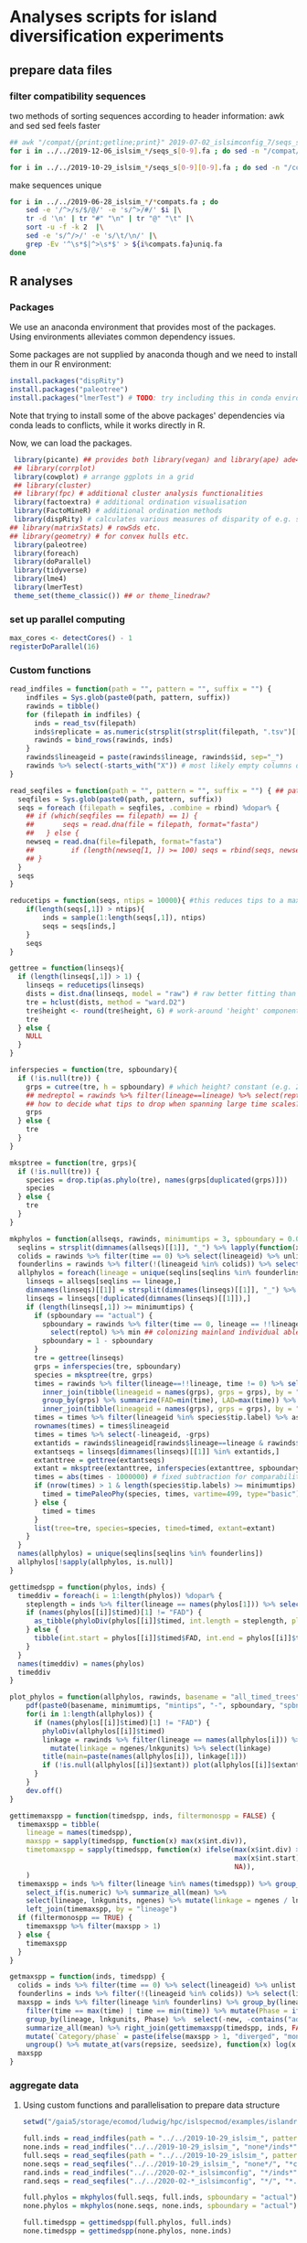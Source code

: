 * Analyses scripts for island diversification experiments

** prepare data files

*** filter compatibility sequences
    two methods of sorting sequences according to header information: awk and sed
    sed feels faster

 #+BEGIN_SRC sh 
 ## awk "/compat/{print;getline;print}" 2019-07-02_islsimconfig_7/seqs_s7.fa > 2019-07-02_islsimconfig_7/compats.fa
 for i in ../../2019-12-06_islsim_*/seqs_s[0-9].fa ; do sed -n "/compat/{N;p}" $i > ${i%.fa}_compats.fa done
							
 for i in ../../2019-10-29_islsim_*/seqs_s[0-9][0-9].fa ; do sed -n "/compat/{N;p}" $i > ${i%.fa}_compats.fa done
#+END_SRC

 #+RESULTS:

 make sequences unique

#+BEGIN_SRC sh
 for i in ../../2019-06-28_islsim_*/*compats.fa ; do
     sed -e '/^>/s/$/@/' -e 's/^>/#/' $i |\
	 tr -d '\n' | tr "#" "\n" | tr "@" "\t" |\
	 sort -u -f -k 2  |\
	 sed -e 's/^/>/' -e 's/\t/\n/' |\
	 grep -Ev '^\s*$|^>\s*$' > ${i%compats.fa}uniq.fa
 done
 #+END_SRC

** R analyses
*** Packages

We use an anaconda environment that provides most of the packages.
Using environments alleviates common dependency issues.

Some packages are not supplied by anaconda though and we need to install them in our R environment:

 #+BEGIN_SRC R
   install.packages("dispRity")
   install.packages("paleotree")
   install.packages("lmerTest") # TODO: try including this in conda environment!
 #+END_SRC

 #+RESULTS:

Note that trying to install some of the above packages' dependencies via conda leads to conflicts, while it works directly in R.

Now, we can load the packages.

#+BEGIN_SRC R
 library(picante) ## provides both library(vegan) and library(ape) ade4?
 ## library(corrplot)
 library(cowplot) # arrange ggplots in a grid
 ## library(cluster)
 ## library(fpc) # additional cluster analysis functionalities
 library(factoextra) # additional ordination visualisation
 library(FactoMineR) # additional ordination methods
 library(dispRity) # calculates various measures of disparity of e.g. species w/ multivariate trait data CAVEAT: conflicts with paleotree
## library(matrixStats) # rowSds etc.
## library(geometry) # for convex hulls etc.
 library(paleotree)
 library(foreach)
 library(doParallel)
 library(tidyverse)
 library(lme4)
 library(lmerTest)
 theme_set(theme_classic()) ## or theme_linedraw?
#+END_SRC
*** set up parallel computing
#+BEGIN_SRC R
max_cores <- detectCores() - 1
registerDoParallel(16)
#+END_SRC

*** Custom functions

#+BEGIN_SRC R
read_indfiles = function(path = "", pattern = "", suffix = "") {
    indfiles = Sys.glob(paste0(path, pattern, suffix))
    rawinds = tibble()
    for (filepath in indfiles) {
      inds = read_tsv(filepath)
      inds$replicate = as.numeric(strsplit(strsplit(filepath, ".tsv")[[1]], "_s")[[1]][2])
      rawinds = bind_rows(rawinds, inds)
    }
    rawinds$lineageid = paste(rawinds$lineage, rawinds$id, sep="_")
    rawinds %>% select(-starts_with("X")) # most likely empty columns due to superfluous separators
}

read_seqfiles = function(path = "", pattern = "", suffix = "") { ## path, pattern and suffix might be combined
  seqfiles = Sys.glob(paste0(path, pattern, suffix))
  seqs = foreach (filepath = seqfiles, .combine = rbind) %dopar% {
    ## if (which(seqfiles == filepath) == 1) {
    ##       seqs = read.dna(file = filepath, format="fasta")
    ##   } else {
    newseq = read.dna(file=filepath, format="fasta")
    ##         if (length(newseq[1, ]) >= 100) seqs = rbind(seqs, newseq)
    ## }
  }
  seqs
}

reducetips = function(seqs, ntips = 10000){ #this reduces tips to a maximum of 10000 to prevent the vector allocation error
    if(length(seqs[,1]) > ntips){                                                                                                                                                  
        inds = sample(1:length(seqs[,1]), ntips)                                                                                                                                   
        seqs = seqs[inds,]
    }
    seqs
}

gettree = function(linseqs){
  if (length(linseqs[,1]) > 1) {
    linseqs = reducetips(linseqs)
    dists = dist.dna(linseqs, model = "raw") # raw better fitting than either F81 or JC69
    tre = hclust(dists, method = "ward.D2")
    tre$height <- round(tre$height, 6) # work-around 'height' component of 'tree' is not sorted (increasingly) error
    tre
  } else {
    NULL
  }
}

inferspecies = function(tre, spboundary){
  if (!is.null(tre)) {
    grps = cutree(tre, h = spboundary) # which height? constant (e.g. 2 base pairs difference) or species-specific?
    ## medreptol = rawinds %>% filter(lineage==lineage) %>% select(reptol) %>% as_vector %>% median
    ## how to decide what tips to drop when spanning large time scales?
    grps
  } else {
    tre
  }
}  

mksptree = function(tre, grps){
  if (!is.null(tre)) {
    species = drop.tip(as.phylo(tre), names(grps[duplicated(grps)]))
    species
  } else {
    tre
  }
}  

mkphylos = function(allseqs, rawinds, minimumtips = 3, spboundary = 0.05){
  seqlins = strsplit(dimnames(allseqs)[[1]], "_") %>% lapply(function(x) x[1]) %>% unlist #%>% unique %>% gsub(">", "", .)
  colids = rawinds %>% filter(time == 0) %>% select(lineageid) %>% unlist
  founderlins = rawinds %>% filter(!(lineageid %in% colids)) %>% select(lineage) %>% unique %>% unlist
  allphylos = foreach(lineage = unique(seqlins[seqlins %in% founderlins])) %dopar% {
    linseqs = allseqs[seqlins == lineage,]
    dimnames(linseqs)[[1]] = strsplit(dimnames(linseqs)[[1]], "_") %>% lapply(function(x) paste(x[1], x[2], sep = "_")) %>% unlist
    linseqs = linseqs[!duplicated(dimnames(linseqs)[[1]]),]
    if (length(linseqs[,1]) >= minimumtips) {
      if (spboundary == "actual") {
        spboundary = rawinds %>% filter(time == 0, lineage == !!lineage) %>%
          select(reptol) %>% min ## colonizing mainland individual able to reintegrate into island population
        spboundary = 1 - spboundary
      }
      tre = gettree(linseqs)
      grps = inferspecies(tre, spboundary)
      species = mksptree(tre, grps)
      times = rawinds %>% filter(lineage==!!lineage, time != 0) %>% select(time, lineageid) %>%
        inner_join(tibble(lineageid = names(grps), grps = grps), by = "lineageid") %>% 
        group_by(grps) %>% summarize(FAD=min(time), LAD=max(time)) %>%
        inner_join(tibble(lineageid = names(grps), grps = grps), by = "grps") # tip labels are `lineageid`s, not the species id, i.e. `grp`
      times = times %>% filter(lineageid %in% species$tip.label) %>% as.data.frame
      rownames(times) = times$lineageid
      times = times %>% select(-lineageid, -grps)
      extantids = rawinds$lineageid[rawinds$lineage==lineage & rawinds$time==max(times$FAD)] #FIXME! ?
      extantseqs = linseqs[dimnames(linseqs)[[1]] %in% extantids,]
      extanttree = gettree(extantseqs)
      extant = mksptree(extanttree, inferspecies(extanttree, spboundary))
      times = abs(times - 1000000) # fixed subtraction for comparability
      if (nrow(times) > 1 & length(species$tip.labels) >= minimumtips) {
        timed = timePaleoPhy(species, times, vartime=499, type="basic") ## default is "basic". "mbl" increases zero-length branches.
      } else {
        timed = times
      }
      list(tree=tre, species=species, timed=timed, extant=extant)
    }
  }
  names(allphylos) = unique(seqlins[seqlins %in% founderlins])
  allphylos[!sapply(allphylos, is.null)]
}

gettimedspp = function(phylos, inds) {
  timeddiv = foreach(i = 1:length(phylos)) %dopar% {
    steplength = inds %>% filter(lineage == names(phylos[1])) %>% select(time) %>% unlist %>% sort %>% unique %>% diff %>% min
    if (names(phylos[[i]]$timed)[1] != "FAD") {
      as_tibble(phyloDiv(phylos[[i]]$timed, int.length = steplength, plot = FALSE))
    } else {
      tibble(int.start = phylos[[i]]$timed$FAD, int.end = phylos[[i]]$timed$LAD, int.div = 1)
    }
  }
  names(timeddiv) = names(phylos)
  timeddiv
}

plot_phylos = function(allphylos, rawinds, basename = "all_timed_trees", minimumtips = 3, spboundary = 0.05){
    pdf(paste0(basename, minimumtips, "mintips", "-", spboundary, "spbnd", ".pdf"))
    for(i in 1:length(allphylos)) {
      if (names(phylos[[i]]$timed)[1] != "FAD") {
        phyloDiv(allphylos[[i]]$timed)
        linkage = rawinds %>% filter(lineage == names(allphylos[i])) %>% select(lnkgunits, ngenes) %>% unique %>%
          mutate(linkage = ngenes/lnkgunits) %>% select(linkage)
        title(main=paste(names(allphylos[i]), linkage[1]))
        if (!is.null(allphylos[[i]]$extant)) plot(allphylos[[i]]$extant)
      }
    }
    dev.off()
}

gettimemaxspp = function(timedspp, inds, filtermonospp = FALSE) {
  timemaxspp = tibble(
    lineage = names(timedspp),
    maxspp = sapply(timedspp, function(x) max(x$int.div)),
    timetomaxspp = sapply(timedspp, function(x) ifelse(max(x$int.div) > 1,
                                                       max(x$int.start) - x$int.start[which.max(x$int.div)], ## Times are reverse: present is 0
                                                       NA)),
    )
  timemaxspp = inds %>% filter(lineage %in% names(timedspp)) %>% group_by(lineage) %>%
    select_if(is.numeric) %>% summarize_all(mean) %>%
    select(lineage, lnkgunits, ngenes) %>% mutate(linkage = ngenes / lnkgunits) %>%
    left_join(timemaxspp, by = "lineage")
  if (filtermonospp == TRUE) {
    timemaxspp %>% filter(maxspp > 1)
  } else {
    timemaxspp
  }
}

getmaxspp = function(inds, timedspp) {
  colids = inds %>% filter(time == 0) %>% select(lineageid) %>% unlist
  founderlins = inds %>% filter(!(lineageid %in% colids)) %>% select(lineage) %>% unique %>% unlist
  maxspp = inds %>% filter(lineage %in% founderlins) %>% group_by(lineage, lnkgunits) %>%
    filter(time == max(time) | time == min(time)) %>% mutate(Phase = ifelse(time == max(time), "terminal", "initial")) %>% select(-(time:originid)) %>%
    group_by(lineage, lnkgunits, Phase) %>%  select(-new, -contains("adaptation"), -ngenes, -compat) %>% select_if(is.numeric) %>%
    summarize_all(mean) %>% right_join(gettimemaxspp(timedspp, inds, FALSE), by = c("lineage", "lnkgunits")) %>%
    mutate(`Category/phase` = paste(ifelse(maxspp > 1, "diverged", "monospecific"), Phase), diverged = ifelse(maxspp > 1, 1, 0)) %>%
    ungroup() %>% mutate_at(vars(repsize, seedsize), function(x) log(x + 1))
  maxspp
}

#+END_SRC

*** aggregate data

**** Using custom functions and parallelisation to prepare data structure

#+BEGIN_SRC R
setwd("/gaia5/storage/ecomod/ludwig/hpc/islspecmod/examples/islandradiation/")

full.inds = read_indfiles(path = "../../2019-10-29_islsim_", pattern = "full*/inds*", suffix = ".tsv")
none.inds = read_indfiles("../../2019-10-29_islsim_", "none*/inds*", ".tsv")
full.seqs = read_seqfiles(path = "../../2019-10-29_islsim_", pattern = "full*/", suffix = "*compats.fa")
none.seqs = read_seqfiles("../../2019-10-29_islsim_", "none*/", "*compats.fa")
rand.inds = read_indfiles("../../2020-02-*_islsimconfig", "*/inds*", ".tsv")
rand.seqs = read_seqfiles("../../2020-02-*_islsimconfig", "*/", "*.fa")

full.phylos = mkphylos(full.seqs, full.inds, spboundary = "actual")
none.phylos = mkphylos(none.seqs, none.inds, spboundary = "actual")

full.timedspp = gettimedspp(full.phylos, full.inds)
none.timedspp = gettimedspp(none.phylos, none.inds)

rand.phylos = mkphylos(rand.seqs, rand.inds, spboundary = "actual")
rand.timedspp = gettimedspp(rand.phylos, rand.inds)

rand.maxspp = getmaxspp(rand.inds, rand.timedspp)
none.maxspp = getmaxspp(none.inds, none.timedspp)
full.maxspp = getmaxspp(full.inds, full.timedspp)

#+END_SRC

**** Plot stuff
#+BEGIN_SRC R
rtp = bind_rows(none.maxspp) %>% gather("trait", "value", dispmean:linkage, -replicate) %>% mutate_at(vars(timetomaxspp), log10) %>%
  gather("response", "number", maxspp:timetomaxspp) %>%
  ggplot(aes(value, number, color = Phase)) + geom_point() + facet_grid(response ~ trait, scales="free") + theme_bw()
ggsave("pairs_none_maxspp_cols.pdf", rtp, width = 16, height = 4)
##cor(bind_rows(full.maxspp[, -1], none.maxspp[, -1]))
##cor(rand.maxspp[, -1])

##pdf("corgenspp.pdf", width = 20, height = 20)
##pairs(bind_rows(full.maxspp[, -1], none.maxspp[, -1]))
##pairs(rand.maxspp[, -1])
##dev.off()

rlmsp = rand.maxspp %>% filter(diverged == 1, Phase == "terminal") %>% select(reptol, linkage, maxspp) %>%
  ggplot(aes(reptol, maxspp, color = linkage)) + geom_point() + scale_color_viridis_c()
ggsave("reptol_linkage_maxspp_rand.pdf", rlmsp)


plot_phylos(full.phylos, full.inds, "full_timed_trees")
plot_phylos(none.phylos, none.inds, "none_timed_trees")
plot_phylos(rand.phylos, rand.inds, "rand_timed_trees")

#+END_SRC
**** Traits over time

#+BEGIN_SRC R
ttp = rand.inds %>% filter(!(lineageid %in% colids)) %>%
  mutate(linkage = ngenes/lnkgunits) %>%
  select(time, lineage, linkage, lnkgunits, ngenes, reptol, selfing, seedsize,
         repsize, dispmean, dispshape, prectol, temptol) %>%
  mutate_at(vars(repsize, seedsize), function(x) log(x + 1)) %>%
  group_by(time, lineage) %>% summarize_all(mean) %>%
  gather(linkage:temptol, key = Trait, value = `Trait value`) %>%
  ggplot(aes(time, `Trait value`, color = lineage)) +
  geom_line() + facet_wrap(. ~ Trait, scales="free")
ggsave("traits_time_all.pdf", ttp, height = 6, width = 12)
#+END_SRC

**** Traits distribution

#+BEGIN_SRC R
tdp = full.maxspp %>% #mutate_at(vars(dispmean:linkage, -replicate), function(x) scale(x, center = FALSE)) %>%
  group_by(`Category/phase`, lineage) %>%
  gather(dispmean:temptol, ngenes:linkage, key = Trait, value = `Trait value`) %>%
  ggplot(aes(`Category/phase`, `Trait value`, fill = `Category/phase`)) +
  geom_violin() + geom_boxplot(width = 0.3) + facet_wrap(. ~ Trait, scales="free") +
  theme(axis.text.x = element_text(angle = 45, hjust = 1)) +
  scale_fill_viridis_d()
ggsave("traits_distribution_full.pdf", tdp, height = 8, width = 12)
#+END_SRC

**** PCA

#+BEGIN_SRC R
endpca = prcomp(rand.maxspp[,-c(1:4,15,18:21)], scale=T)
endpcaviz = fviz_pca_biplot(endpca, geom.ind="point", fill.ind=rand.maxspp$`Category/phase`,
                            pointsize=1, pointshape=21, addEllipses = TRUE) + #, ellipse.alpha=0.1, ellipse.type = "convex") +
    theme_bw() + scale_fill_viridis_d("Divergence") + scale_colour_viridis_d("Divergence")
ggsave("pca_maintraits_all.pdf", endpcaviz, width=6, height=4)
pdf("pca_maintraits_eigen.pdf")
corrplot(endpca$rotation)
dev.off()
## nice clustering with PCA was with final trait syndrome!

endpca = prcomp(none.maxspp[,-c(1:4,15,17:21)] %>% filter_all(all_vars(!is.na(.))), scale=T)
endpcaviz = fviz_pca_biplot(endpca, geom.ind="point", fill.ind=none.maxspp[,-c(1:4,15,17:19,21)] %>% filter_all(all_vars(!is.na(.))) %>% select(`Category/phase`) %>% unlist,
                            pointsize=1, pointshape=21, addEllipses = TRUE) + #, ellipse.alpha=0.1, ellipse.type = "convex") +
    theme_bw() + scale_fill_viridis_d("Divergence") + scale_colour_viridis_d("Divergence")
ggsave("pca_maintraits_none.pdf", endpcaviz, width=6, height=4)
pdf("pca_maintraits_eigen.pdf")
corrplot(endpca$rotation)
dev.off()

#+END_SRC

**** Lineage-rank plots

#+BEGIN_SRC R
lrp = rand.maxspp %>% ungroup %>% filter(Phase == "initial") %>% ggplot(aes(reorder(lineage, -maxspp), maxspp)) +
  geom_bar(stat = "identity") + xlab("Lineage") + ylab("Maximum number of species") +
  theme(axis.text.x = element_text(angle = 45, hjust = 1))
ggsave("lineage_rank.pdf", lrp)
#+END_SRC

**** Clustering

#+BEGIN_SRC R
rand.kmeans = rand.maxspp %>% filter(Phase == "initial") %>% select(dispmean:linkage, diverged, -replicate) %>% kmeans(centers = 3, nstart = 25)
clp = fviz_cluster(rand.kmeans, data = rand.maxspp %>% select(dispmean:linkage, diverged, -replicate))
ggsave("kmeans.pdf", clp)
#+END_SRC

**** models
#+BEGIN_SRC R
## lmem not usable because each lineage exclusive to the scenarios

anova(glmer(diverged ~ dispshape + repsize + reptol + prectol + temptol +
              selfing + seedsize + ngenes + (1|replicate), family = binomial, data = bind_rows(rand.maxspp#, none.maxspp, full.maxspp
                                                                                               ) %>% filter(Phase == "initial") %>%
                                                                                mutate(lineage = as.factor(lineage)) %>%
                                                                                mutate_at(vars(dispmean:linkage, -replicate), scale)))
anova(lm(maxspp ~ dispmean + dispshape + repsize + reptol + linkage + prectol + temptol +
             selfing + seedsize + ngenes, data = bind_rows(rand.maxspp#, none.maxspp, full.maxspp
                                                                                           ) %>% ungroup %>% mutate(lineage = as.factor(lineage))))
anova(lm(maxspp ~ temptol * prectol + reptol +
             selfing + ngenes + linkage, data = bind_rows(rand.maxspp#, none.maxspp, full.maxspp
                                                                                           ) %>% ungroup %>% mutate(lineage = as.factor(lineage))))
anova(lm(timetomaxspp ~ dispmean + dispshape + precopt + prectol + repsize + reptol + linkage +
             selfing + seedsize + tempopt + temptol + ngenes, data = bind_rows(rand.maxspp#, none.maxspp, full.maxspp
                                                                                           )))
aov(lm(timetomaxspp ~ dispshape + prectol + repsize + linkage +
             selfing + seedsize + tempopt + temptol + ngenes, data = bind_rows(rand.maxspp#, none.maxspp, full.maxspp
                                                                                           )))
summary(lm(maxspp ~ timetomaxspp + linkage + ngenes, data = bind_rows(rand.maxspp, none.maxspp, full.maxspp)))
summary(lm(timetomaxspp ~ maxspp + linkage + ngenes, data = bind_rows(rand.maxspp, none.maxspp, full.maxspp)))

#+END_SRC
**** check normality

#+BEGIN_SRC R

## some traits increase in normality with log(x+1) transformation
## TODO: do qqplots for skewness etc. and identify which traits need transformation!

pdf("qqplots.pdf")
bind_rows(rand.maxspp, none.maxspp, full.maxspp) %>% ungroup %>% select(dispmean, dispshape, precopt, prectol,
                                   repsize, reptol, linkage, selfing, seedsize, tempopt, temptol,
                                   ngenes) %>% #mutate_all(function(x) log(x+1)) %>%
  as.list %>% lapply(qqnorm)
dev.off()

rand.maxspp %>% ungroup %>% select(maxspp, timetomaxspp, dispmean, dispshape, precopt, prectol,
                                   repsize, reptol, linkage, selfing, seedsize, tempopt, temptol,
                                   ngenes) %>% mutate_all(function(x) log(x+1)) %>% as.list %>%
                              lapply(shapiro.test)

#+END_SRC
